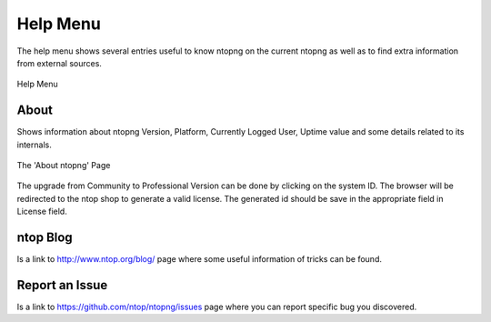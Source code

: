 Help Menu
#########

The help menu shows several entries useful to know ntopng on the current ntopng as well as to find extra information from external sources.

.. figure:: ../img/web_gui_home_menu_help.png
  :align: center
  :alt: Help Menu

  Help Menu
  

About
-----

Shows information about ntopng Version, Platform, Currently Logged User, Uptime value and some details related to its internals.


.. figure:: ../img/web_gui_home_menu_help_about.png
  :align: center
  :alt: The 'About ntopng' Page

  The 'About ntopng' Page

The upgrade from Community to Professional Version can be done by clicking on the system ID. The browser will be redirected to the ntop shop to generate a valid license. The generated id should be save in the appropriate field in License field.

ntop Blog
---------
Is a link to http://www.ntop.org/blog/ page where some useful information of tricks can be found.

Report an Issue
---------------
Is a link to https://github.com/ntop/ntopng/issues page where you can report specific bug you discovered.
